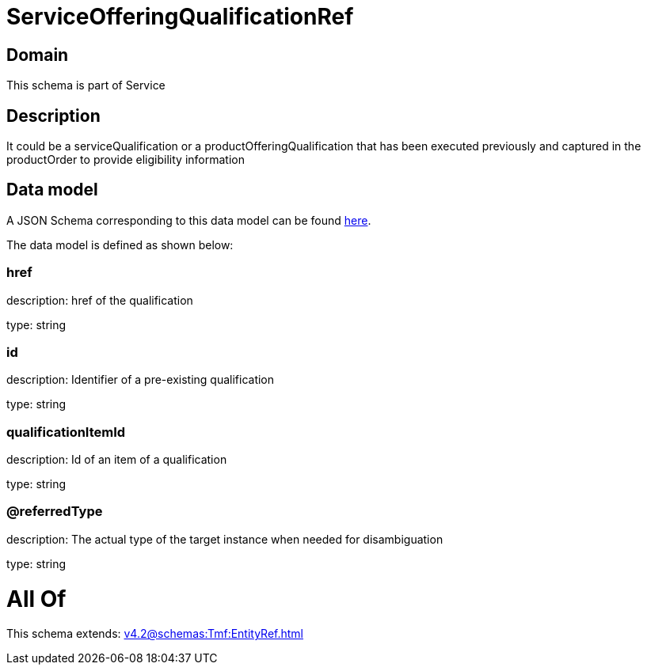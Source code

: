 = ServiceOfferingQualificationRef

[#domain]
== Domain

This schema is part of Service

[#description]
== Description

It could be a serviceQualification or a productOfferingQualification that has been executed previously and captured in the productOrder to provide eligibility information


[#data_model]
== Data model

A JSON Schema corresponding to this data model can be found https://tmforum.org[here].

The data model is defined as shown below:


=== href
description: href of the qualification

type: string


=== id
description: Identifier of a pre-existing qualification

type: string


=== qualificationItemId
description: Id of an item of a qualification

type: string


=== @referredType
description: The actual type of the target instance when needed for disambiguation

type: string


= All Of 
This schema extends: xref:v4.2@schemas:Tmf:EntityRef.adoc[]
